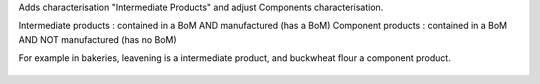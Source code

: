 Adds characterisation "Intermediate Products" and adjust Components characterisation.

Intermediate products : contained in a BoM AND manufactured (has a BoM)
Component products : contained in a BoM AND NOT manufactured (has no BoM)

For example in bakeries, leavening is a intermediate product, and buckwheat flour
a component product.

.. figure:: ../static/description/intermediate_product.png
